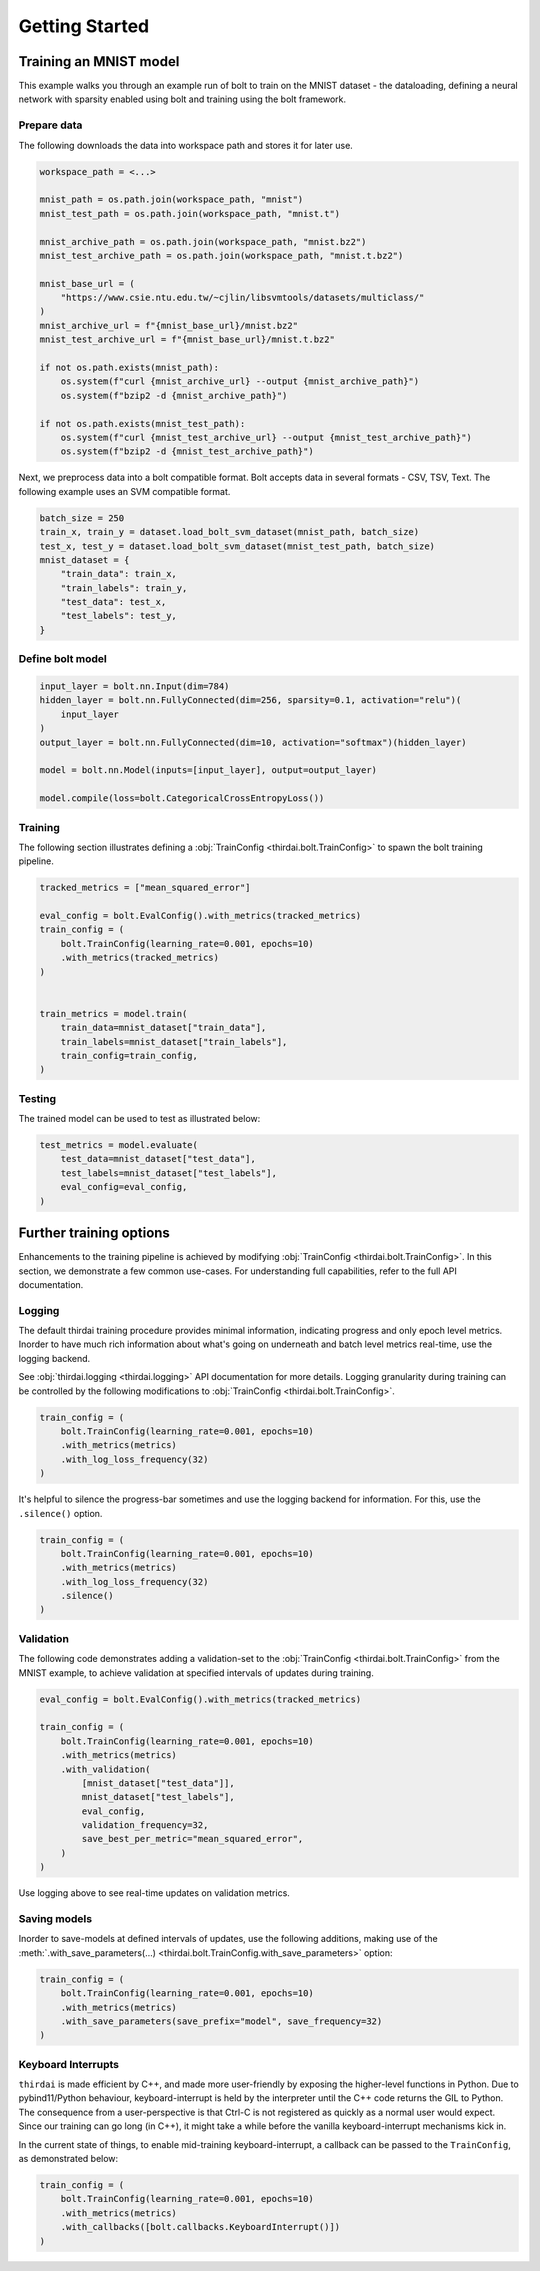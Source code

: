 Getting Started
===============


Training an MNIST model
+++++++++++++++++++++++

This example walks you through an example run of bolt to train on the MNIST
dataset - the dataloading, defining a neural network with sparsity enabled
using bolt and training using the bolt framework.


Prepare data
------------

The following downloads the data into workspace path and stores it for later
use.

..  code-block:: python

    workspace_path = <...>

    mnist_path = os.path.join(workspace_path, "mnist")
    mnist_test_path = os.path.join(workspace_path, "mnist.t")

    mnist_archive_path = os.path.join(workspace_path, "mnist.bz2")
    mnist_test_archive_path = os.path.join(workspace_path, "mnist.t.bz2")

    mnist_base_url = (
        "https://www.csie.ntu.edu.tw/~cjlin/libsvmtools/datasets/multiclass/"
    )
    mnist_archive_url = f"{mnist_base_url}/mnist.bz2"
    mnist_test_archive_url = f"{mnist_base_url}/mnist.t.bz2"

    if not os.path.exists(mnist_path):
        os.system(f"curl {mnist_archive_url} --output {mnist_archive_path}")
        os.system(f"bzip2 -d {mnist_archive_path}")

    if not os.path.exists(mnist_test_path):
        os.system(f"curl {mnist_test_archive_url} --output {mnist_test_archive_path}")
        os.system(f"bzip2 -d {mnist_test_archive_path}")

Next, we preprocess data into a bolt compatible format. Bolt accepts data in
several formats - CSV, TSV, Text. The following example uses an SVM compatible
format.

.. code-block:: python

   batch_size = 250
   train_x, train_y = dataset.load_bolt_svm_dataset(mnist_path, batch_size)
   test_x, test_y = dataset.load_bolt_svm_dataset(mnist_test_path, batch_size)
   mnist_dataset = {
       "train_data": train_x,
       "train_labels": train_y,
       "test_data": test_x,
       "test_labels": test_y,
   }



Define bolt model
-----------------


.. code-block:: python

   input_layer = bolt.nn.Input(dim=784)
   hidden_layer = bolt.nn.FullyConnected(dim=256, sparsity=0.1, activation="relu")(
       input_layer
   )
   output_layer = bolt.nn.FullyConnected(dim=10, activation="softmax")(hidden_layer)

   model = bolt.nn.Model(inputs=[input_layer], output=output_layer)

   model.compile(loss=bolt.CategoricalCrossEntropyLoss())



Training
--------

The following section illustrates defining a :obj:`TrainConfig
<thirdai.bolt.TrainConfig>` to spawn the bolt training pipeline.

.. code-block:: python

   tracked_metrics = ["mean_squared_error"]

   eval_config = bolt.EvalConfig().with_metrics(tracked_metrics)
   train_config = (
       bolt.TrainConfig(learning_rate=0.001, epochs=10)
       .with_metrics(tracked_metrics)
   )


   train_metrics = model.train(
       train_data=mnist_dataset["train_data"],
       train_labels=mnist_dataset["train_labels"],
       train_config=train_config,
   )




Testing
-------

The trained model can be used to test as illustrated below:

.. code-block:: python

    test_metrics = model.evaluate(
        test_data=mnist_dataset["test_data"],
        test_labels=mnist_dataset["test_labels"],
        eval_config=eval_config,
    )



Further training options
++++++++++++++++++++++++

Enhancements to the training pipeline is achieved by modifying
:obj:`TrainConfig <thirdai.bolt.TrainConfig>`. In this section, we
demonstrate a few common use-cases. For understanding full capabilities, refer
to the full API documentation.

Logging
-------

The default thirdai training procedure provides minimal information, indicating
progress and only epoch level metrics. Inorder to have much rich information
about what's going on underneath and batch level metrics real-time, use the
logging backend.

See :obj:`thirdai.logging <thirdai.logging>` API documentation for more
details. Logging granularity during training can be controlled by the following
modifications to :obj:`TrainConfig <thirdai.bolt.TrainConfig>`.

.. code-block:: python

   train_config = (
       bolt.TrainConfig(learning_rate=0.001, epochs=10)
       .with_metrics(metrics)
       .with_log_loss_frequency(32)
   )


It's helpful to silence the progress-bar sometimes and use the logging backend
for information. For this, use the ``.silence()`` option.

.. code-block:: python

   train_config = (
       bolt.TrainConfig(learning_rate=0.001, epochs=10)
       .with_metrics(metrics)
       .with_log_loss_frequency(32)
       .silence()
   )

Validation
----------

The following code demonstrates adding a validation-set to the
:obj:`TrainConfig <thirdai.bolt.TrainConfig>` from the MNIST example, to achieve
validation at specified intervals of updates during training. 

.. code-block:: python

   eval_config = bolt.EvalConfig().with_metrics(tracked_metrics)

   train_config = (
       bolt.TrainConfig(learning_rate=0.001, epochs=10)
       .with_metrics(metrics)
       .with_validation(
           [mnist_dataset["test_data"]],
           mnist_dataset["test_labels"],
           eval_config,
           validation_frequency=32,
           save_best_per_metric="mean_squared_error",
       )
   )

Use logging above to see real-time updates on validation metrics.

Saving models
-------------

Inorder to save-models at defined intervals of updates, use the following
additions, making use of the :meth:`.with_save_parameters(...)
<thirdai.bolt.TrainConfig.with_save_parameters>` option:

.. code-block:: python

   train_config = (
       bolt.TrainConfig(learning_rate=0.001, epochs=10)
       .with_metrics(metrics)
       .with_save_parameters(save_prefix="model", save_frequency=32)
   )


Keyboard Interrupts
-------------------

``thirdai`` is made efficient by C++, and made more user-friendly by exposing
the higher-level functions in Python. Due to pybind11/Python behaviour, keyboard-interrupt
is held by the interpreter until the C++ code returns the GIL to Python. The
consequence from a user-perspective is that Ctrl-C is not registered as quickly
as a normal user would expect. Since our training can go long (in C++), it
might take a while before the vanilla keyboard-interrupt mechanisms kick in.

In the current state of things, to enable mid-training keyboard-interrupt, a
callback can be passed to the ``TrainConfig``, as demonstrated below:

.. code-block:: python


   train_config = (
       bolt.TrainConfig(learning_rate=0.001, epochs=10)
       .with_metrics(metrics)
       .with_callbacks([bolt.callbacks.KeyboardInterrupt()])
   )

